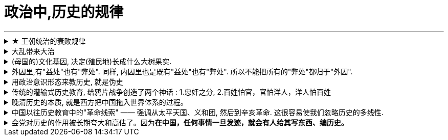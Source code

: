 
= 政治中,历史的规律
:toc: left
:toclevels: 3
:sectnums:
:stylesheet: myAdocCss.css

'''

.★ 王朝统治的衰败规律
[%collapsible%close]
====
[.small]
[options="autowidth" cols="1a,1a"]
|===
|Header 1 |Header 2

|1."明规则"阶段
|当新的王朝发展到一定时期，制度(明规则)就会开始懈怠. 该遵守的规则失去落实，该处理的政务没有人干。

|2.逐渐的，"潜规则"开始当家.
|其实有较为固定的"潜规则"，也能维持运转，大家实践几次也就都知道该怎样办事了。

|3."无规则"阶段
|再后来，潜规则也不管用了，它又被"无规则"取代。但等到"潜规则"都被破坏了，这个时候就会产生混乱，人们对该怎么办事就没有共同预期了。

|===


'''
====

.大乱带来大治
[%collapsible%close]
====
大乱带来大治. 把整层专制的土铲掉, 才能种下民主基因的种子, 才能生长出民主的大树. +
经过大规模农民起义后建立的王朝, 往往寿命更长. 因为这些农民起义把原来的社会破坏得很彻底。所以就有这种说法: “大乱达到大治”。

'''
====

.(母国的)文化基因, 决定(殖民地)长成什么大树果实.
[%collapsible%close]
====

[.small]
[options="autowidth" cols="1a,1a"]
|===
|Header 1 |Header 2

|英国(民主)
|- 基于英格兰自治传统，英王对殖民地的管理也是放羊式的。殖民地时代的美国并没有一个统一的政治规划。所以美洲殖民地一开始是一个又一个分散的殖民点，这些殖民点从一开始, 就是高度自治的。 乡镇政治, 因此成为美国政治的基础。
- 作为一个代议制国家，英国把"民选代议制", 也带到了殖民地。 +
托克维尔：“*在我们法国，是中央政府把它的官员借给了村镇 (对上负责)；而在美国，则是乡镇把它的官员借给了州政府 (对下负责)。*”
- （北美洲的殖民者）具有企业主的开拓和进取的精神……他们并不按照英国政府的意图行事，不愿意把自己生存的土地变成一个落后的原料供给地。

|西班牙(专制)
|- 西班牙把本国的封建专制制度, 直接移入殖民地，建立起与西班牙完全相同的集权体系。总督集民政、军政与司法大权于一身，只对国王负责，并不代表地方利益。西班牙殖民地政府, 具有其母国专制政体的一切缺点。

- 殖民地时期，拉丁美洲社会实行严格的等级划分: +
-> 第一等人是“半岛人”，即来自西班牙半岛的人，他们担任殖民地的高官. +
-> 第二等级是“克里奥尔人”，即美洲出生的纯种西班牙人。 +
-> 第三等级是“梅斯提索人”，也就是西班牙人同印第安人混血的后代. +
-> 第四等级是印第安人. +
-> 第五等级是黑人。 +
-> 第六个等级是黑奴。 +
 +
image:../img/0051.svg[,] +
 +
从殖民地时期开始，拉丁美洲就存在着北美没有的巨大阶级差别.

- 事实上，独立战争的结果“仅仅是一场政治权力的转移，除了由原来的二等公民克里奥尔人取代了西班牙人的政治位置” , 其他没有变化。   +
西班牙的政治遗产拖了拉美的后腿。“我们是独立的，但我们是不自由的；*西班牙的军队不再压迫我们，但她的传统却压得我们喘不过气来。*” +
文化缺乏民主的基因, 成为拉美现代化的重要障碍.

因此，以欧洲移民为主体的"英属"殖民地, 今天基本上都是发达国家。 +
而同样以欧洲移民为主体的"西班牙（包括葡萄牙）"殖民地, 今天则大都是发展中国家。西班牙对拉丁美洲的数百年旧式殖民统治，决定了拉丁美洲今天的落后面貌。 (种下民主的种子, 才能收获民主的大树)

李光耀说：“新加坡成功的关键，是英国人留下的法治制度，而不是什么儒家文化。”

|===

'''
====

.外因里,有"益处"也有"弊处". 同样, 内因里也是既有"益处"也有"弊处". 所以不能把所有的"弊处"都归于"外因".
[%collapsible%close]
====
传统解释认为, 中国现代化过程的缓慢, 主要是因为(外因)西方“帝国主义"压迫的有害影响。但这种观点无法解释为什么势不可当的“帝国主义"影响, 在日本和中国却产生了如此不同的结果 (日本在"西方文明的外因"和"自身文化的内因"下, 通过明治维新, 逐渐进入了民主国家行列)。 +
事实上, (内因)儒家文化的某些特征, 阻碍了中国的变革. (中国的历史向来没有宪法文化, 没有宪政文化的土壤, 就很难实现”宪政果实的最终结出”. 因为文化就是发动机, 就是惯性.)

'''
====

.用政治意识形态来教历史, 就是伪史
[%collapsible%close]
====
中国在历史教育上的问题 : *学校里的课, 名义上讲的是历史，实际上却不是在搞真正的历史研究，而是按政治课的性质开的. 其目的是想给学生灌输一种特定的意识形态.* 因此, 从"是非"和"真伪"角度来看，这样的历史就是伪史.

'''
====

.传统的灌输式历史教育, 给鸦片战争创造了两个神话 : 1.忠奸之分, 2.百姓怕官，官怕洋人，洋人怕百姓
[%collapsible%close]
====
[.small]
[options="autowidth" cols="1a,1a"]
|===
|Header 1 |Header 2

|神话1: 忠奸之分
|民间都喜欢这样说: 杨家将、岳飞故事, 忠于国家的将领在前线杀敌报国，胜券在握。但他们最后失败了，原因就是有奸臣在后方陷害。这种民间叙事的逻辑是：如果后方没有奸臣捣乱，中国人将每战必胜。 这种思维也被套用到了林则徐身上. 西方人怕林则徐吗？根本不怕. +

看材料就能发现，当时**多数中国老百姓在战争中其实没什么立场，因为兵和匪差不多。**中国历史上，兵的纪律一向很不好，每到一个地方都会抢劫老百姓. 俗语说，"**匪来如梳，兵来如篦bì**". (篦 : 是一种齿比梳子密的梳头用具. ) 所以老百姓见了兵是要躲的, 注意，这里躲的不是敌方的兵，而是自己的兵。

|神话2 : 百姓怕官，官怕洋人，洋人怕百姓
|
|===


'''
====

.晚清历史的本质, 就是西方把中国拖入世界体系的过程。
[%collapsible%close]
====
中国近代史的本质, 就是西方迫使清朝接受西方有关"国际贸易"和"国际关系"的概念. +
晚清历史的本质, 就是西方把中国拖入世界体系的过程。中国传统是"朝贡体系". 朝贡体系就是国与国不平等关系.  如果我们不知道近代中国是怎样融入世界体系的，或者完全无视这个过程，结果就只会有人重新闭关锁国, 鼓噪排外。


'''
====

.中国以往历史教育中的"革命线索" —— 强调从太平天国、义和团, 然后到辛亥革命. 这很容易使我们忽略历史的多线性.
[%collapsible%close]
====
今天我们关于戊戌变法的历史叙事，其实在很大程度上是沿袭了康梁对变法的描绘和记述。所以我们一提到戊戌维新，首先联想到的可能就是康梁主导下的变法. 但其实在当时，有许多人都在变法。所以，戊戌变法在当时是存在多个中心、多条路径的。

'''
====

.会党对历史的作用被长期夸大和高估了。因为**在中国，任何事情一旦发迹，就会有人给其写东西、编历史。**
[%collapsible%close]
====
现在关于会党的研究很多，最大的问题在于，**会党对历史的作用被长期夸大和高估了。因为在中国，任何事情一旦发迹，就会有人给其写东西、编历史。** +
编历史的会这样说，这些组织从一开始就是抱着反清复明这样的远大宗旨的. 其实帮会人士只是希望抵抗清政府对他们的敌视和压制。**至于反清复明什么的，都是后来人加上去的一些由头。** +
包括会党的历史，以及他们跟少林寺、南少林寺的关系，都是编的。其实少林寺和南少林寺的历史本身也是编的。民众就是需要一些神话，如果太真实了，就缺少吸引人的地方了。

革命党搞的起义，只要是有会党参与的，一般都没什么戏。因为兴中会钱多，所以总是用钱去收买土匪或者三合会去发动起义。一旦钱没了, 大家就都散了。 +
如果革命党笼络的会党稍微多一点，他们可能就会自己先掐起来，因为他们从来都不是一个团体. 帮会并没有真正的谱系，这些谱系什么的都是后来建的。洪门，尤其是青帮，都是组织完善以后, 自己建起的谱系发展脉络(就跟建家谱一样)。*什么辈分啊，排序啊，都是后来人弄出的名堂.* 最初就是一盘散沙，山头林立。

而这些帮会又自认为是革命党。很多地方的帮会都没怎么打过仗，但他们都自认为是革命元勋。**这些混吃混喝的人就这么起来了，虽然无甚功劳，但已经成为革命元勋了，就要分享革命成果。**所以帮会开始各占一摊，进了城之后秩序大乱，他们觉得轮到帮会来坐天下，他们该做皇帝了，就为所欲为，比如公开地包娼包赌，公然地在大街上抢劫。 +
*所以到了后来，跟帮会沾边的革命党人都遭到了排挤.* 比如湖南的焦达峰、陈作新先后被杀，显然是跟他们的帮会背景有关系。当时的帮会太猖狂了，焦达峰在都督府里每天都要摆流水席，天天接待各种江湖人士。**这些人来了，不仅要吃饭，还要封官，还要给钱，**湖南在新政期间攒了几百万两的银子，都让这帮人花光了，而且之后整个长沙城秩序还是一直混乱。

*在当时，革命党若是不镇压帮会，就根本处理不了混乱的局势。如果革命党想赢得民众的支持，塑造合法性，就必须镇压昔日的盟友。*

就孙中山的个人想法而言，他未必想真正地动员帮会，他做的只是对他们进行收买和利用. 在同盟会中，孙中山是最大的金主，**因为两广人士中的海外华侨比较多，**所以能从海外筹到钱的只有孙中山，他可以收买大批帮会参与起事。**而江浙和两湖地区出外谋生的海外华侨, 则少很多，**所以光复会以及两湖的革命党没法从海外筹钱，只能依靠当地的富人捐一点钱。没钱怎么动员帮会呢？只有靠拉感情了，就是跟人套关系、戴高帽。 +
**革命党人对这些帮会分子从一定意义上讲就是利用，他们并不会真的想要跟帮会共天下，或者起事成功后平分国家权力。**

'''
====







